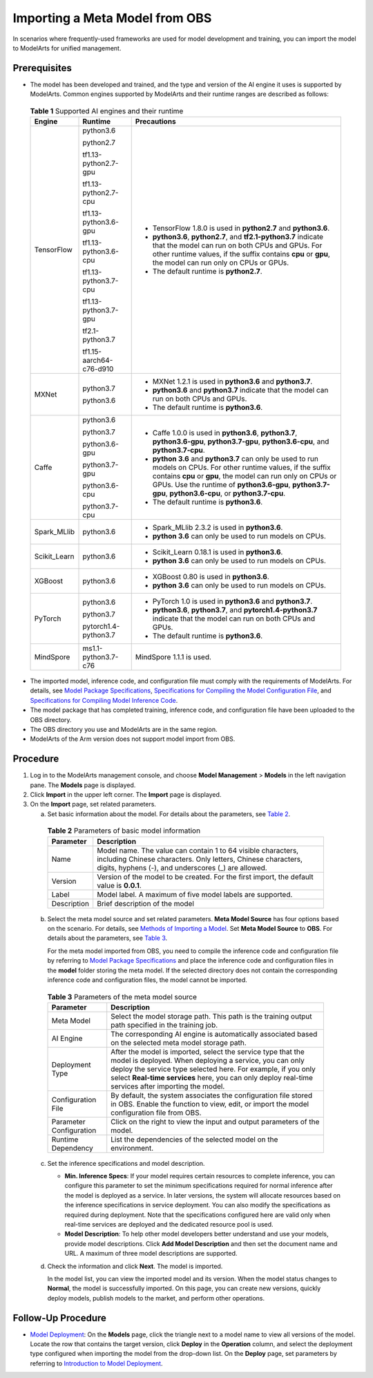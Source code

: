 Importing a Meta Model from OBS
===============================

In scenarios where frequently-used frameworks are used for model development and training, you can import the model to ModelArts for unified management.

Prerequisites
-------------

-  The model has been developed and trained, and the type and version of the AI engine it uses is supported by ModelArts. Common engines supported by ModelArts and their runtime ranges are described as follows: 

.. _modelarts_23_0207__en-us_topic_0207629478_table108792813184:

   .. table:: **Table 1** Supported AI engines and their runtime

      +-----------------------+-------------------------+--------------------------------------------------------------------------------------------------------------------------------------------------------------------------------------------------------------------------------------------------------------------------------------------+
      | Engine                | Runtime                 | Precautions                                                                                                                                                                                                                                                                                |
      +=======================+=========================+============================================================================================================================================================================================================================================================================================+
      | TensorFlow            | python3.6               | -  TensorFlow 1.8.0 is used in **python2.7** and **python3.6**.                                                                                                                                                                                                                            |
      |                       |                         | -  **python3.6**, **python2.7**, and **tf2.1-python3.7** indicate that the model can run on both CPUs and GPUs. For other runtime values, if the suffix contains **cpu** or **gpu**, the model can run only on CPUs or GPUs.                                                               |
      |                       | python2.7               | -  The default runtime is **python2.7**.                                                                                                                                                                                                                                                   |
      |                       |                         |                                                                                                                                                                                                                                                                                            |
      |                       | tf1.13-python2.7-gpu    |                                                                                                                                                                                                                                                                                            |
      |                       |                         |                                                                                                                                                                                                                                                                                            |
      |                       | tf1.13-python2.7-cpu    |                                                                                                                                                                                                                                                                                            |
      |                       |                         |                                                                                                                                                                                                                                                                                            |
      |                       | tf1.13-python3.6-gpu    |                                                                                                                                                                                                                                                                                            |
      |                       |                         |                                                                                                                                                                                                                                                                                            |
      |                       | tf1.13-python3.6-cpu    |                                                                                                                                                                                                                                                                                            |
      |                       |                         |                                                                                                                                                                                                                                                                                            |
      |                       | tf1.13-python3.7-cpu    |                                                                                                                                                                                                                                                                                            |
      |                       |                         |                                                                                                                                                                                                                                                                                            |
      |                       | tf1.13-python3.7-gpu    |                                                                                                                                                                                                                                                                                            |
      |                       |                         |                                                                                                                                                                                                                                                                                            |
      |                       | tf2.1-python3.7         |                                                                                                                                                                                                                                                                                            |
      |                       |                         |                                                                                                                                                                                                                                                                                            |
      |                       | tf1.15-aarch64-c76-d910 |                                                                                                                                                                                                                                                                                            |
      +-----------------------+-------------------------+--------------------------------------------------------------------------------------------------------------------------------------------------------------------------------------------------------------------------------------------------------------------------------------------+
      | MXNet                 | python3.7               | -  MXNet 1.2.1 is used in **python3.6** and **python3.7**.                                                                                                                                                                                                                                 |
      |                       |                         | -  **python3.6** and **python3.7** indicate that the model can run on both CPUs and GPUs.                                                                                                                                                                                                  |
      |                       | python3.6               | -  The default runtime is **python3.6**.                                                                                                                                                                                                                                                   |
      +-----------------------+-------------------------+--------------------------------------------------------------------------------------------------------------------------------------------------------------------------------------------------------------------------------------------------------------------------------------------+
      | Caffe                 | python3.6               | -  Caffe 1.0.0 is used in **python3.6**, **python3.7**, **python3.6-gpu**, **python3.7-gpu**, **python3.6-cpu**, and **python3.7-cpu**.                                                                                                                                                    |
      |                       |                         | -  **python 3.6** and **python3.7** can only be used to run models on CPUs. For other runtime values, if the suffix contains **cpu** or **gpu**, the model can run only on CPUs or GPUs. Use the runtime of **python3.6-gpu**, **python3.7-gpu**, **python3.6-cpu**, or **python3.7-cpu**. |
      |                       | python3.7               | -  The default runtime is **python3.6**.                                                                                                                                                                                                                                                   |
      |                       |                         |                                                                                                                                                                                                                                                                                            |
      |                       | python3.6-gpu           |                                                                                                                                                                                                                                                                                            |
      |                       |                         |                                                                                                                                                                                                                                                                                            |
      |                       | python3.7-gpu           |                                                                                                                                                                                                                                                                                            |
      |                       |                         |                                                                                                                                                                                                                                                                                            |
      |                       | python3.6-cpu           |                                                                                                                                                                                                                                                                                            |
      |                       |                         |                                                                                                                                                                                                                                                                                            |
      |                       | python3.7-cpu           |                                                                                                                                                                                                                                                                                            |
      +-----------------------+-------------------------+--------------------------------------------------------------------------------------------------------------------------------------------------------------------------------------------------------------------------------------------------------------------------------------------+
      | Spark_MLlib           | python3.6               | -  Spark_MLlib 2.3.2 is used in **python3.6**.                                                                                                                                                                                                                                             |
      |                       |                         | -  **python 3.6** can only be used to run models on CPUs.                                                                                                                                                                                                                                  |
      +-----------------------+-------------------------+--------------------------------------------------------------------------------------------------------------------------------------------------------------------------------------------------------------------------------------------------------------------------------------------+
      | Scikit_Learn          | python3.6               | -  Scikit_Learn 0.18.1 is used in **python3.6**.                                                                                                                                                                                                                                           |
      |                       |                         | -  **python 3.6** can only be used to run models on CPUs.                                                                                                                                                                                                                                  |
      +-----------------------+-------------------------+--------------------------------------------------------------------------------------------------------------------------------------------------------------------------------------------------------------------------------------------------------------------------------------------+
      | XGBoost               | python3.6               | -  XGBoost 0.80 is used in **python3.6**.                                                                                                                                                                                                                                                  |
      |                       |                         | -  **python 3.6** can only be used to run models on CPUs.                                                                                                                                                                                                                                  |
      +-----------------------+-------------------------+--------------------------------------------------------------------------------------------------------------------------------------------------------------------------------------------------------------------------------------------------------------------------------------------+
      | PyTorch               | python3.6               | -  PyTorch 1.0 is used in **python3.6** and **python3.7**.                                                                                                                                                                                                                                 |
      |                       |                         | -  **python3.6**, **python3.7**, and **pytorch1.4-python3.7** indicate that the model can run on both CPUs and GPUs.                                                                                                                                                                       |
      |                       | python3.7               | -  The default runtime is **python3.6**.                                                                                                                                                                                                                                                   |
      |                       |                         |                                                                                                                                                                                                                                                                                            |
      |                       | pytorch1.4-python3.7    |                                                                                                                                                                                                                                                                                            |
      +-----------------------+-------------------------+--------------------------------------------------------------------------------------------------------------------------------------------------------------------------------------------------------------------------------------------------------------------------------------------+
      | MindSpore             | ms1.1-python3.7-c76     | MindSpore 1.1.1 is used.                                                                                                                                                                                                                                                                   |
      +-----------------------+-------------------------+--------------------------------------------------------------------------------------------------------------------------------------------------------------------------------------------------------------------------------------------------------------------------------------------+

-  The imported model, inference code, and configuration file must comply with the requirements of ModelArts. For details, see `Model Package Specifications <../../model_package_specifications/model_package_specifications.html>`__, `Specifications for Compiling the Model Configuration File <../../model_package_specifications/specifications_for_compiling_the_model_configuration_file.html>`__, and `Specifications for Compiling Model Inference Code <../../model_package_specifications/specifications_for_compiling_model_inference_code.html>`__.
-  The model package that has completed training, inference code, and configuration file have been uploaded to the OBS directory.
-  The OBS directory you use and ModelArts are in the same region.
-  ModelArts of the Arm version does not support model import from OBS.

Procedure
---------

#. Log in to the ModelArts management console, and choose **Model Management** > **Models** in the left navigation pane. The **Models** page is displayed.
#. Click **Import** in the upper left corner. The **Import** page is displayed.
#. On the **Import** page, set related parameters.

   a. Set basic information about the model. For details about the parameters, see `Table 2 <#modelarts_23_0207__en-us_topic_0207629478_table19428112584211>`__. 

.. _modelarts_23_0207__en-us_topic_0207629478_table19428112584211:

      .. table:: **Table 2** Parameters of basic model information

         +-------------+-------------------------------------------------------------------------------------------------------------------------------------------------------------------------------------+
         | Parameter   | Description                                                                                                                                                                         |
         +=============+=====================================================================================================================================================================================+
         | Name        | Model name. The value can contain 1 to 64 visible characters, including Chinese characters. Only letters, Chinese characters, digits, hyphens (-), and underscores (_) are allowed. |
         +-------------+-------------------------------------------------------------------------------------------------------------------------------------------------------------------------------------+
         | Version     | Version of the model to be created. For the first import, the default value is **0.0.1**.                                                                                           |
         +-------------+-------------------------------------------------------------------------------------------------------------------------------------------------------------------------------------+
         | Label       | Model label. A maximum of five model labels are supported.                                                                                                                          |
         +-------------+-------------------------------------------------------------------------------------------------------------------------------------------------------------------------------------+
         | Description | Brief description of the model                                                                                                                                                      |
         +-------------+-------------------------------------------------------------------------------------------------------------------------------------------------------------------------------------+

   b. Select the meta model source and set related parameters. **Meta Model Source** has four options based on the scenario. For details, see `Methods of Importing a Model <../../model_management/introduction_to_model_management.html#modelarts_23_0052__en-us_topic_0171858287_section179419351998>`__. Set **Meta Model Source** to **OBS**. For details about the parameters, see `Table 3 <#modelarts_23_0207__en-us_topic_0207629478_table1631162916535>`__.

      For the meta model imported from OBS, you need to compile the inference code and configuration file by referring to `Model Package Specifications <../../model_package_specifications/model_package_specifications.html>`__ and place the inference code and configuration files in the **model** folder storing the meta model. If the selected directory does not contain the corresponding inference code and configuration files, the model cannot be imported.

      

.. _modelarts_23_0207__en-us_topic_0207629478_table1631162916535:

      .. table:: **Table 3** Parameters of the meta model source

         +-------------------------+-----------------------------------------------------------------------------------------------------------------------------------------------------------------------------------------------------------------------------------------------------------------------------------------------+
         | Parameter               | Description                                                                                                                                                                                                                                                                                   |
         +=========================+===============================================================================================================================================================================================================================================================================================+
         | Meta Model              | Select the model storage path. This path is the training output path specified in the training job.                                                                                                                                                                                           |
         +-------------------------+-----------------------------------------------------------------------------------------------------------------------------------------------------------------------------------------------------------------------------------------------------------------------------------------------+
         | AI Engine               | The corresponding AI engine is automatically associated based on the selected meta model storage path.                                                                                                                                                                                        |
         +-------------------------+-----------------------------------------------------------------------------------------------------------------------------------------------------------------------------------------------------------------------------------------------------------------------------------------------+
         | Deployment Type         | After the model is imported, select the service type that the model is deployed. When deploying a service, you can only deploy the service type selected here. For example, if you only select **Real-time services** here, you can only deploy real-time services after importing the model. |
         +-------------------------+-----------------------------------------------------------------------------------------------------------------------------------------------------------------------------------------------------------------------------------------------------------------------------------------------+
         | Configuration File      | By default, the system associates the configuration file stored in OBS. Enable the function to view, edit, or import the model configuration file from OBS.                                                                                                                                   |
         +-------------------------+-----------------------------------------------------------------------------------------------------------------------------------------------------------------------------------------------------------------------------------------------------------------------------------------------+
         | Parameter Configuration | Click |image2| on the right to view the input and output parameters of the model.                                                                                                                                                                                                             |
         +-------------------------+-----------------------------------------------------------------------------------------------------------------------------------------------------------------------------------------------------------------------------------------------------------------------------------------------+
         | Runtime Dependency      | List the dependencies of the selected model on the environment.                                                                                                                                                                                                                               |
         +-------------------------+-----------------------------------------------------------------------------------------------------------------------------------------------------------------------------------------------------------------------------------------------------------------------------------------------+

   c. Set the inference specifications and model description.

      -  **Min. Inference Specs**: If your model requires certain resources to complete inference, you can configure this parameter to set the minimum specifications required for normal inference after the model is deployed as a service. In later versions, the system will allocate resources based on the inference specifications in service deployment. You can also modify the specifications as required during deployment. Note that the specifications configured here are valid only when real-time services are deployed and the dedicated resource pool is used.
      -  **Model Description**: To help other model developers better understand and use your models, provide model descriptions. Click **Add Model Description** and then set the document name and URL. A maximum of three model descriptions are supported.

   d. Check the information and click **Next**. The model is imported.

      In the model list, you can view the imported model and its version. When the model status changes to **Normal**, the model is successfully imported. On this page, you can create new versions, quickly deploy models, publish models to the market, and perform other operations.

Follow-Up Procedure
-------------------

-  `Model Deployment <../../model_deployment/introduction_to_model_deployment.html>`__: On the **Models** page, click the triangle next to a model name to view all versions of the model. Locate the row that contains the target version, click **Deploy** in the **Operation** column, and select the deployment type configured when importing the model from the drop-down list. On the **Deploy** page, set parameters by referring to `Introduction to Model Deployment <../../model_deployment/introduction_to_model_deployment.html>`__.



.. |image1| image:: /_static/images/en-us_image_0000001156920973.png

.. |image2| image:: /_static/images/en-us_image_0000001156920973.png

